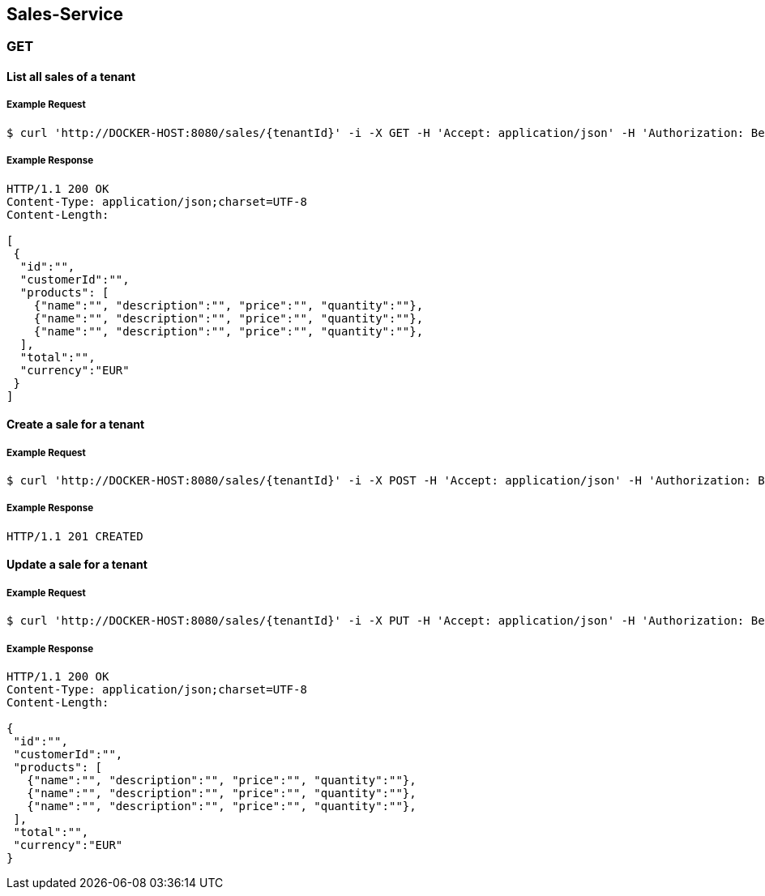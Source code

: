 [sales]
== Sales-Service

=== GET

==== List all sales of a tenant

===== Example Request
[source,bash,options="nowrap"]
----
$ curl 'http://DOCKER-HOST:8080/sales/{tenantId}' -i -X GET -H 'Accept: application/json' -H 'Authorization: Bearer: 0b79bab50daca910b000d4f1a2b675d604257e42'
----

===== Example Response
[source,http,options="nowrap"]
----
HTTP/1.1 200 OK
Content-Type: application/json;charset=UTF-8
Content-Length:

[
 {
  "id":"",
  "customerId":"",
  "products": [
    {"name":"", "description":"", "price":"", "quantity":""},
    {"name":"", "description":"", "price":"", "quantity":""},
    {"name":"", "description":"", "price":"", "quantity":""},
  ],
  "total":"",
  "currency":"EUR"
 }
]
----

==== Create a sale for a tenant

===== Example Request
[source,bash,options="nowrap"]
----
$ curl 'http://DOCKER-HOST:8080/sales/{tenantId}' -i -X POST -H 'Accept: application/json' -H 'Authorization: Bearer: 0b79bab50daca910b000d4f1a2b675d604257e42' -d '{"customerId":"","products": [{"name":"", "description":"", "price":"", "quantity":""},{"name":"", "description":"", "price":"", "quantity":""},{"name":"", "description":"", "price":"", "quantity":""}], "total":"", "currency":"EUR"}'
----

===== Example Response
[source,http,options="nowrap"]
----
HTTP/1.1 201 CREATED

----

==== Update a sale for a tenant

===== Example Request
[source,bash,options="nowrap"]
----
$ curl 'http://DOCKER-HOST:8080/sales/{tenantId}' -i -X PUT -H 'Accept: application/json' -H 'Authorization: Bearer: 0b79bab50daca910b000d4f1a2b675d604257e42' -d '{"customerId":"","products": [{"name":"", "description":"", "price":"", "quantity":""},{"name":"", "description":"", "price":"", "quantity":""},{"name":"", "description":"", "price":"", "quantity":""}], "total":"", "currency":"EUR"}'
----

===== Example Response
[source,http,options="nowrap"]
----
HTTP/1.1 200 OK
Content-Type: application/json;charset=UTF-8
Content-Length:

{
 "id":"",
 "customerId":"",
 "products": [
   {"name":"", "description":"", "price":"", "quantity":""},
   {"name":"", "description":"", "price":"", "quantity":""},
   {"name":"", "description":"", "price":"", "quantity":""},
 ],
 "total":"",
 "currency":"EUR"
}

----